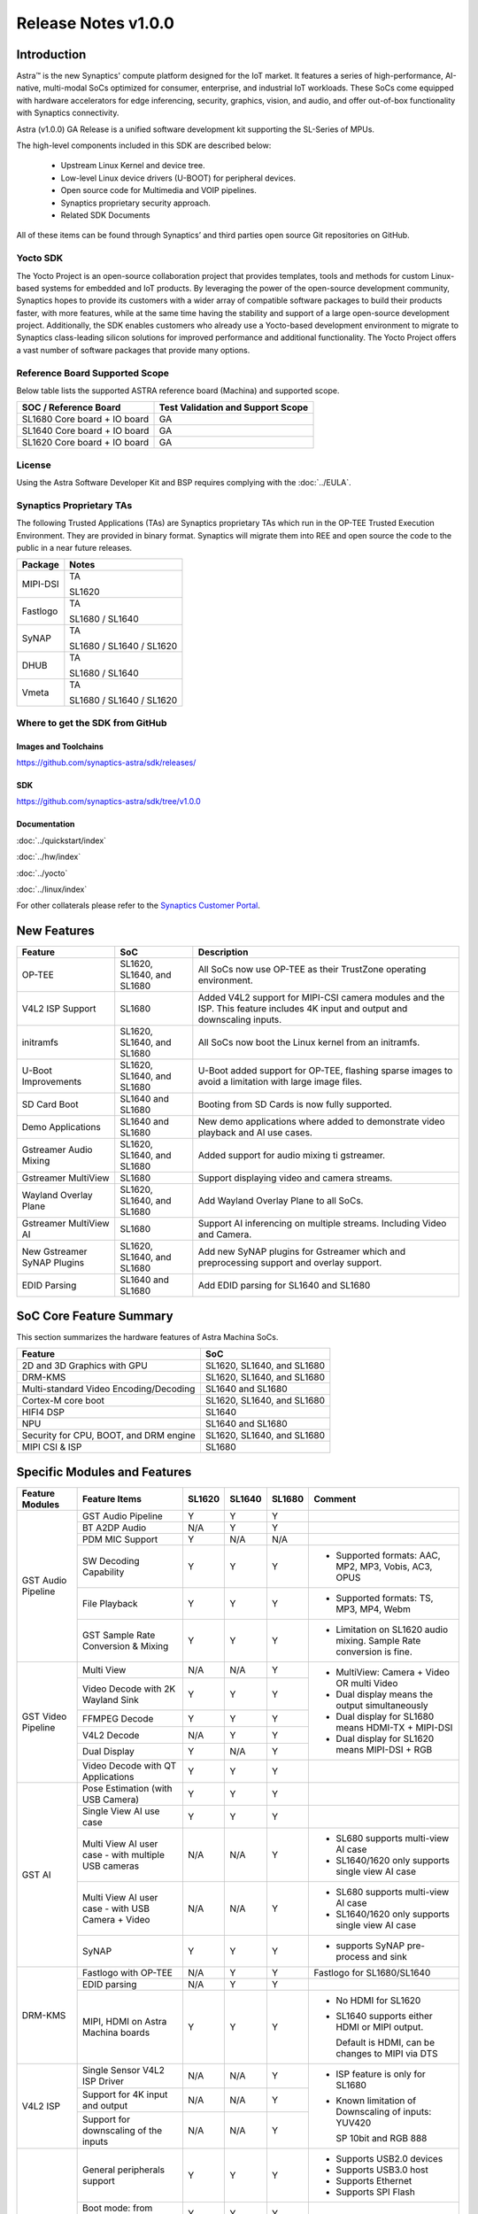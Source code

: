 ********************
Release Notes v1.0.0
********************

.. highlight:: console

Introduction
============

Astra™ is the new Synaptics' compute platform designed for the IoT market. It features a series of high-performance,
AI-native, multi-modal SoCs optimized for consumer, enterprise, and industrial IoT workloads. These SoCs come equipped
with hardware accelerators for edge inferencing, security, graphics, vision, and audio, and offer out-of-box
functionality with Synaptics connectivity.

Astra (v1.0.0) GA Release is a unified software development kit supporting the SL-Series of MPUs.

The high-level components included in this SDK are described below:

    * Upstream Linux Kernel and device tree.
    * Low-level Linux device drivers (U-BOOT) for peripheral devices.
    * Open source code for Multimedia and VOIP pipelines.
    * Synaptics proprietary security approach.
    * Related SDK Documents

All of these items can be found through Synaptics’ and third parties open source Git repositories on GitHub.

Yocto SDK
---------

The Yocto Project is an open-source collaboration project that provides templates, tools and
methods for custom Linux-based systems for embedded and IoT products. By leveraging the power
of the open-source development community, Synaptics hopes to provide its customers with a wider
array of compatible software packages to build their products faster, with more features, while
at the same time having the stability and support of a large open-source development project.
Additionally, the SDK enables customers who already use a Yocto-based development environment
to migrate to Synaptics class-leading silicon solutions for improved performance and additional
functionality. The Yocto Project offers a vast number of software packages that provide many options.

Reference Board Supported Scope
-------------------------------

Below table lists the supported ASTRA reference board (Machina) and supported scope.

============================       =================================
SOC / Reference Board              Test Validation and Support Scope
============================       =================================
SL1680 Core board + IO board       GA
SL1640 Core board + IO board       GA
SL1620 Core board + IO board       GA
============================       =================================

License
-------

Using the Astra Software Developer Kit and BSP requires complying with the :doc:`../EULA`.

Synaptics Proprietary TAs
-------------------------

The following Trusted Applications (TAs) are Synaptics proprietary TAs which run in the OP-TEE Trusted Execution Environment.
They are provided in binary format. Synaptics will migrate them into REE and open source the code to the public in a near future releases.

========    =========================
Package     Notes
========    =========================
MIPI-DSI    TA

            SL1620
Fastlogo    TA

            SL1680 / SL1640

SyNAP       TA

            SL1680 / SL1640 / SL1620

DHUB        TA

            SL1680 / SL1640

Vmeta       TA

            SL1680 / SL1640 / SL1620

========    =========================

Where to get the SDK from GitHub
--------------------------------

Images and Toolchains
^^^^^^^^^^^^^^^^^^^^^

`<https://github.com/synaptics-astra/sdk/releases/>`__

SDK
^^^

`<https://github.com/synaptics-astra/sdk/tree/v1.0.0>`__

Documentation
^^^^^^^^^^^^^

:doc:`../quickstart/index`

:doc:`../hw/index`

:doc:`../yocto`

:doc:`../linux/index`

For other collaterals please refer to the `Synaptics Customer Portal <https://cp.synaptics.com/>`__.

New Features
============

===========================  ==========================  ==================================================================
Feature                      SoC                         Description
===========================  ==========================  ==================================================================
OP-TEE                       SL1620, SL1640, and SL1680  All SoCs now use OP-TEE as their TrustZone operating environment.
V4L2 ISP Support             SL1680                      Added V4L2 support for MIPI-CSI camera modules and the ISP.
                                                         This feature includes 4K input and output and downscaling inputs.
initramfs                    SL1620, SL1640, and SL1680  All SoCs now boot the Linux kernel from an initramfs.
U-Boot Improvements          SL1620, SL1640, and SL1680  U-Boot added support for OP-TEE, flashing sparse images to avoid a
                                                         limitation with large image files.
SD Card Boot                 SL1640 and SL1680           Booting from SD Cards is now fully supported.
Demo Applications            SL1640 and SL1680           New demo applications where added to demonstrate video
                                                         playback and AI use cases.
Gstreamer Audio Mixing       SL1620, SL1640, and SL1680  Added support for audio mixing ti gstreamer.
Gstreamer MultiView          SL1680                      Support displaying video and camera streams.
Wayland Overlay Plane        SL1620, SL1640, and SL1680  Add Wayland Overlay Plane to all SoCs.
Gstreamer MultiView AI       SL1680                      Support AI inferencing on multiple streams. Including Video and
                                                         Camera.
New Gstreamer SyNAP Plugins  SL1620, SL1640, and SL1680  Add new SyNAP plugins for Gstreamer which and preprocessing
                                                         support and overlay support.
EDID Parsing                 SL1640 and SL1680           Add EDID parsing for SL1640 and SL1680
===========================  ==========================  ==================================================================

SoC Core Feature Summary
========================

This section summarizes the hardware features of Astra Machina SoCs.

======================================    ==========================
Feature                                   SoC
======================================    ==========================
2D and 3D Graphics with GPU               SL1620, SL1640, and SL1680
DRM-KMS                                   SL1620, SL1640, and SL1680
Multi-standard Video Encoding/Decoding    SL1640 and SL1680
Cortex-M core boot                        SL1620, SL1640, and SL1680
HIFI4 DSP                                 SL1640
NPU                                       SL1640 and SL1680
Security for CPU, BOOT, and DRM engine    SL1620, SL1640, and SL1680
MIPI CSI & ISP                            SL1680
======================================    ==========================

Specific Modules and Features
=============================

+--------------------+-----------------------------------------------------+---------+---------+---------+------------------------------------------------------+
| Feature Modules    | Feature Items                                       |  SL1620 | SL1640  | SL1680  | Comment                                              |
+====================+=====================================================+=========+=========+=========+======================================================+
| GST Audio Pipeline |  GST Audio Pipeline                                 |    Y    |    Y    |    Y    |                                                      |
|                    +-----------------------------------------------------+---------+---------+---------+------------------------------------------------------+ 
|                    | BT A2DP Audio                                       |   N/A   |    Y    |    Y    |                                                      |
|                    +-----------------------------------------------------+---------+---------+---------+------------------------------------------------------+
|                    | PDM MIC Support                                     |    Y    |   N/A   |   N/A   |                                                      |
|                    +-----------------------------------------------------+---------+---------+---------+------------------------------------------------------+
|                    | SW Decoding Capability                              |    Y    |    Y    |    Y    | * Supported formats: AAC, MP2, MP3, Vobis, AC3, OPUS |
|                    +-----------------------------------------------------+---------+---------+---------+------------------------------------------------------+
|                    | File Playback                                       |    Y    |    Y    |    Y    | * Supported formats: TS, MP3, MP4, Webm              |
|                    +-----------------------------------------------------+---------+---------+---------+------------------------------------------------------+
|                    | GST Sample Rate Conversion & Mixing                 |    Y    |    Y    |    Y    | * Limitation on SL1620 audio mixing.                 |
|                    |                                                     |         |         |         |   Sample Rate conversion is fine.                    |
+--------------------+-----------------------------------------------------+---------+---------+---------+------------------------------------------------------+
| GST Video Pipeline | Multi View                                          |   N/A   |   N/A   |    Y    | * MultiView: Camera + Video OR multi Video           |
|                    +-----------------------------------------------------+---------+---------+---------+                                                      |
|                    | Video Decode with 2K Wayland Sink                   |    Y    |    Y    |    Y    | * Dual display means the output simultaneously       |
|                    +-----------------------------------------------------+---------+---------+---------+                                                      |
|                    | FFMPEG Decode                                       |    Y    |    Y    |    Y    | * Dual display for SL1680 means HDMI-TX + MIPI-DSI   |
|                    +-----------------------------------------------------+---------+---------+---------+                                                      |
|                    | V4L2 Decode                                         |   N/A   |    Y    |    Y    | * Dual display for SL1620 means MIPI-DSI + RGB       |
|                    +-----------------------------------------------------+---------+---------+---------+                                                      |
|                    | Dual Display                                        |    Y    |   N/A   |    Y    |                                                      |
|                    +-----------------------------------------------------+---------+---------+---------+------------------------------------------------------+
|                    | Video Decode with QT Applications                   |    Y    |    Y    |    Y    |                                                      |
+--------------------+-----------------------------------------------------+---------+---------+---------+------------------------------------------------------+
| GST AI             | Pose Estimation (with USB Camera)                   |    Y    |    Y    |    Y    |                                                      |
|                    +-----------------------------------------------------+---------+---------+---------+------------------------------------------------------+
|                    | Single View AI use case                             |    Y    |    Y    |    Y    |                                                      |
|                    +-----------------------------------------------------+---------+---------+---------+------------------------------------------------------+
|                    | Multi View AI user case - with multiple USB cameras |   N/A   |   N/A   |    Y    | * SL680 supports multi-view AI case                  |
|                    |                                                     |         |         |         | * SL1640/1620 only supports single view AI case      |
|                    +-----------------------------------------------------+---------+---------+---------+------------------------------------------------------+
|                    | Multi View AI user case - with USB Camera + Video   |   N/A   |   N/A   |    Y    | * SL680 supports multi-view AI case                  |
|                    |                                                     |         |         |         | * SL1640/1620 only supports single view AI case      |
|                    +-----------------------------------------------------+---------+---------+---------+------------------------------------------------------+
|                    | SyNAP                                               |    Y    |    Y    |    Y    | * supports SyNAP pre-process and sink                |
+--------------------+-----------------------------------------------------+---------+---------+---------+------------------------------------------------------+
| DRM-KMS            | Fastlogo with OP-TEE                                |   N/A   |    Y    |    Y    | Fastlogo for SL1680/SL1640                           |
|                    +-----------------------------------------------------+---------+---------+---------+------------------------------------------------------+
|                    | EDID parsing                                        |   N/A   |    Y    |    Y    |                                                      |
|                    +-----------------------------------------------------+---------+---------+---------+------------------------------------------------------+
|                    | MIPI, HDMI on Astra Machina boards                  |    Y    |    Y    |    Y    | * No HDMI for SL1620                                 |
|                    |                                                     |         |         |         | * SL1640 supports either HDMI or MIPI output.        |
|                    |                                                     |         |         |         |                                                      |
|                    |                                                     |         |         |         |   Default is HDMI, can be changes to MIPI via DTS    |
|                    |                                                     |         |         |         |                                                      |
+--------------------+-----------------------------------------------------+---------+---------+---------+------------------------------------------------------+
| V4L2 ISP           | Single Sensor V4L2 ISP Driver                       |   N/A   |   N/A   |    Y    | * ISP feature is only for SL1680                     |
|                    +-----------------------------------------------------+---------+---------+---------+                                                      |
|                    | Support for 4K input and output                     |   N/A   |   N/A   |    Y    | * Known limitation of Downscaling of inputs: YUV420  |
|                    +-----------------------------------------------------+---------+---------+---------+                                                      |
|                    | Support for downscaling of the inputs               |   N/A   |   N/A   |    Y    |   SP 10bit and RGB 888                               |
+--------------------+-----------------------------------------------------+---------+---------+---------+------------------------------------------------------+
| U-Boot             | General peripherals support                         |    Y    |    Y    |    Y    | * Supports USB2.0 devices                            |
|                    |                                                     |         |         |         | * Supports USB3.0 host                               |
|                    |                                                     |         |         |         | * Supports Ethernet                                  |
|                    |                                                     |         |         |         | * Supports SPI Flash                                 |
|                    +-----------------------------------------------------+---------+---------+---------+------------------------------------------------------+
|                    | Boot mode:  from eMMC                               |    Y    |    Y    |    Y    |                                                      |
|                    +-----------------------------------------------------+---------+---------+---------+------------------------------------------------------+
|                    | Boot mode:  from SD-CARD                            |    Y    |    Y    |    Y    |                                                      |
|                    +-----------------------------------------------------+---------+---------+---------+------------------------------------------------------+
|                    | Image Upgrade                                       |    Y    |    Y    |    Y    | * Supports eMMC image upgrade with USB U-Boot,       |
|                    |                                                     |         |         |         |                                                      |
|                    |                                                     |         |         |         |   SPI U-Boot and SU-Boot                             |
|                    |                                                     |         |         |         |                                                      |
|                    |                                                     |         |         |         | * Supports SD card image upgrade with SPI U-Boot and |
|                    |                                                     |         |         |         |                                                      |
|                    |                                                     |         |         |         |   SU-Boot                                            |
|                    |                                                     |         |         |         |                                                      |
|                    |                                                     |         |         |         | * USB U-Boot: image via TFTP and USB target          |
|                    |                                                     |         |         |         |                                                      |
|                    |                                                     |         |         |         |   (connected to PC)                                  |
|                    |                                                     |         |         |         |                                                      |
|                    |                                                     |         |         |         | * SPI U-Boot: image via TFTP and USB Host            |
|                    |                                                     |         |         |         |                                                      |
|                    |                                                     |         |         |         |   (connected to USB Disk)                            |
|                    |                                                     |         |         |         |                                                      |
|                    |                                                     |         |         |         | * SU-Boot: image via TFTP and USB Host               |
|                    |                                                     |         |         |         |                                                      |
|                    |                                                     |         |         |         |   (connected to USB Disk)                            |
|                    |                                                     |         |         |         |                                                      |
|                    |                                                     |         |         |         | * Supports sparse image slices (Yocto will generate  |
|                    |                                                     |         |         |         |                                                      |
|                    |                                                     |         |         |         |   sparse image automatically).                       |
|                    |                                                     |         |         |         |                                                      |
|                    +-----------------------------------------------------+---------+---------+---------+------------------------------------------------------+
|                    | OP-TEE Support                                      |    Y    |    Y    |    Y    |                                                      |
+--------------------+-----------------------------------------------------+---------+---------+---------+------------------------------------------------------+
| OP-TEE             | OP-TEE enabled                                      |    Y    |    Y    |    Y    |                                                      |
+--------------------+-----------------------------------------------------+---------+---------+---------+------------------------------------------------------+
| WIFI               | WIFI 6 & WIFI 6E                                    |    Y    |    Y    |    Y    | wpa_supplicant 2.10                                  |
+--------------------+-----------------------------------------------------+---------+---------+---------+------------------------------------------------------+
| Bluetooth          | Supported                                           |    Y    |    Y    |    Y    |                                                      |
+--------------------+-----------------------------------------------------+---------+---------+---------+------------------------------------------------------+

General Modules, Peripherals, and Interfaces Supported
======================================================

+-------------------------------------------------------------------------------------------------------------+
| General                                                                                                     |
+================================+============================================================================+
| Kernel                         | Kernel Version 5.15.140                                                    |
+--------------------------------+----------------------------------------------------------------------------+
| Yocto                          | Kirkstone: 4.0.9                                                           |
+--------------------------------+----------------------------------------------------------------------------+
| U-Boot                         | SPI U-Boot version: v1.0.0                                                 |
+--------------------------------+----------------------------------------------------------------------------+
| USB Tool                       | version: 1.0                                                               |
+--------------------------------+----------------------------------------------------------------------------+
| OP-TEE                         | OP-TEE version: 4.0.0                                                      |
+--------------------------------+----------------------------------------------------------------------------+
| Gstreamer (GST)                | GST version: 1.22.8                                                        |
+--------------------------------+----------------------------------------------------------------------------+

+-------------------------------------------------------------------------------------------------------------+
| Memory                                                                                                      |
+================================+============================================================================+
| Memory - DDR                   | SL1620: (16bit or 32bit 2133 Mbps) DDR3 / DDR4 → 1G/2G/4G                  |
|                                |                                                                            |
|                                | SL1640: (32bit 3200 Mbps) DDR4 → 2G/4G                                     |
|                                |                                                                            |
|                                | SL1680: (64bit or 32bit 3733 Mbps) LPDDR4 → 2G/4G                          |
|                                |                                                                            |
+--------------------------------+----------------------------------------------------------------------------+
| Memory - eMMC                  |                                                                            |
+--------------------------------+----------------------------------------------------------------------------+

+-------------------------------------------------------------------------------------------------------------+
| General Peripherals                                                                                         |
+================================+============================================================================+
| Interrupt                      | GIC                                                                        |
+--------------------------------+----------------------------------------------------------------------------+
| Clock                          | Controls the system frequency and clock tree distribution                  |
+--------------------------------+----------------------------------------------------------------------------+
| Timer                          |                                                                            |
+--------------------------------+----------------------------------------------------------------------------+
| GPIO                           | GPIO is initialized in earlier phase according to hardware design          |
+--------------------------------+----------------------------------------------------------------------------+
| SDMA                           | Conforms to the DMA engine framework                                       |
+--------------------------------+----------------------------------------------------------------------------+
| UART                           |                                                                            |
+--------------------------------+----------------------------------------------------------------------------+
| USB 2.0 (OTG)                  |                                                                            |
+--------------------------------+----------------------------------------------------------------------------+
| USB 3.0 (Host)                 |                                                                            |
+--------------------------------+----------------------------------------------------------------------------+
| I2C                            |                                                                            |
+--------------------------------+----------------------------------------------------------------------------+
| SPI                            |                                                                            |
+--------------------------------+----------------------------------------------------------------------------+

+-------------------------------------------------------------------------------------------------------------+
| Network                                                                                                     |
+================================+============================================================================+
| Ethernet                       | SL1620: 10 / 100 Mbps                                                      |
|                                |                                                                            |
|                                | SL1640: 10 / 100 Mbps                                                      |
|                                |                                                                            |
|                                | SL1680: 10 /100 / 1000 Mbps                                                |
|                                |                                                                            |
+--------------------------------+----------------------------------------------------------------------------+
| Wireless Connectivity          | Supports  WIFI & BT                                                        |
+--------------------------------+----------------------------------------------------------------------------+

+-------------------------------------------------------------------------------------------------------------+
| GPU and Display                                                                                             |
+================================+============================================================================+
| GPU                            | * DDK 1.23.1\@6404501                                                      |
|                                |                                                                            |
|                                | * OpenGL ES 3.2                                                            |
|                                |                                                                            |
|                                | * Mesa 22.3.5                                                              |
|                                |                                                                            |
|                                | * libdrm 2.4.110                                                           |
|                                |                                                                            |
|                                | * Weston 10.0.2                                                            |
|                                |                                                                            |
+--------------------------------+----------------------------------------------------------------------------+
| Direct Rendering Manager (DRM) |                                                                            |
|                                |                                                                            |
| Display                        |                                                                            |
+--------------------------------+----------------------------------------------------------------------------+
| RGB Parallel Output            | Supported on SL1620                                                        |
+--------------------------------+----------------------------------------------------------------------------+
| HDMI-TX                        | Supported on SL1640/SL1680                                                 |
+--------------------------------+----------------------------------------------------------------------------+
| MIPI-DSI                       | SL1680/SL1640/SL1620. On SL1640 it needs to be enabled via DTS             |
+--------------------------------+----------------------------------------------------------------------------+

+-------------------------------------------------------------------------------------------------------------+
| Camera                                                                                                      |
+================================+============================================================================+
| MIPI-CSI                       | SL1680                                                                     |
+--------------------------------+----------------------------------------------------------------------------+
| ISP                            | SL1680                                                                     |
+--------------------------------+----------------------------------------------------------------------------+

+-------------------------------------------------------------------------------------------------------------+
| Audio Interfaces                                                                                            |
+================================+============================================================================+
| PDM                            | SL1620                                                                     |
+--------------------------------+----------------------------------------------------------------------------+
| SPDIF                          | None                                                                       |
+--------------------------------+----------------------------------------------------------------------------+
| I2S                            | SL1680, SL1640, SL1620                                                     |
+--------------------------------+----------------------------------------------------------------------------+

Known Issues and Limitations
============================

.. note::

    Previous versions of U-Boot are not compatible with the v1.0.0 release. Please ensure that you are
    using `USB Tool v1.0 <https://github.com/synaptics-astra/usb-tool/releases/tag/v1.0.0>`__ or later
    when flashing using USB. Or U-Boot `v1.0.0 <https://github.com/synaptics-astra/spi-u-boot/releases/tag/v1.0.0>`__
    when updating with internal SPI flash. See :ref:`flash_internal_spi` for instructions on updating the internal SPI flash.

+---------------+---------------------+--------+-------------------------------------------------------------------------+
| SoC           |  Module             |  ID    | Summary                                                                 |
+===============+=====================+========+=========================================================================+
| SL1640,SL1680 | Gstreamer Pipeline  | 30188  | Video freeze and process hangs when decoding VP9 stream with Gstreamer  |
+---------------+---------------------+--------+-------------------------------------------------------------------------+
| SL1640,SL1680 | Linux Kernel        | 30193  | Failure to allocate memory when encoding 1024x768 (I420) with Gstreamer |
+---------------+---------------------+--------+-------------------------------------------------------------------------+
| SL1640,SL1680 | Linux Kernel        | 28970  | Test pattern didn't appear when running "GFX video test"                |
+---------------+---------------------+--------+-------------------------------------------------------------------------+
| SL1640,SL1680 | Gstreamer Pipeline  | 30090  | The video plays about 2 secs and then freeze when using "syna-ai-player"|
|               |                     |        |                                                                         |
|               | SyNAP Apps          |        | to run the AI test cases. Video decode mode is V4L2.                    |
+---------------+---------------------+--------+-------------------------------------------------------------------------+
| SL1680        | Gstreamer Pipeline  | 29662  | Video freezes at about 5s and then console always print error info when |
|               |                     |        |                                                                         |
|               |                     |        | doing 4k V4L2 downscale to 1080p/720p/480p with zero copy mode using the|
|               |                     |        |                                                                         |
|               |                     |        | playbin command.                                                        |
+---------------+---------------------+--------+-------------------------------------------------------------------------+
| SL1640,SL1680 | Linux Kernel        | 29839  | Video freezes after 1 second when decoding H264 stream                  |
+---------------+---------------------+--------+-------------------------------------------------------------------------+
| SL1640,SL1680 | SyNAP Framework     | 30091  | Video freezes after 1 second when running AI Synapinfer + Synapoverlay  |
|               |                     |        |                                                                         |
|               |                     |        | case Object Detection with Yolo-v8 -->Video                             |
|               |                     |        |                                                                         |
|               |                     |        | (WeAreGoingOnBullrun.mp4) -- V4L2                                       |
+---------------+---------------------+--------+-------------------------------------------------------------------------+
| SL1640,SL1680 | Linux Kernel        | 30037  | Always show 4 mounted USB devices in /media folder when insert any      |
|               |                     |        |                                                                         |
|               |                     |        | number of USB disks.                                                    |
+---------------+---------------------+--------+-------------------------------------------------------------------------+
| SL1680        | Gstreamer Pipeline  | 30063  | V4L2 camera output is partially show on MIPI panel amd partially on HDMI|
|               |                     |        |                                                                         |
|               |                     |        | TV when using 4K camera (IMX258).                                       |
+---------------+---------------------+--------+-------------------------------------------------------------------------+
| SL1640,SL1680 | Gstreamer Pipeline  | 28484  | Video Stutters when playing H264/H265 video with gstreamer on a Wayland |
|               |                     |        | display.                                                                |
+---------------+---------------------+--------+-------------------------------------------------------------------------+
| SL1640,SL1680 | WIFI                | 29036  | Failed to connect AP which used WPA3 security protocol                  |
+---------------+---------------------+--------+-------------------------------------------------------------------------+
| SL1640,SL1680 | BT                  | 28984  | BT Remote control doesn't work normally after being paired              |
+---------------+---------------------+--------+-------------------------------------------------------------------------+
| SL1680        | ISP                 | 30092  | Camera video flash continuously then goes to a black screen when testing|
|               |                     |        |                                                                         |
|               |                     |        | ISP camera(IMX258) in a dark environment.                               |
+---------------+---------------------+--------+-------------------------------------------------------------------------+
| SL1680        | Display             | 29500  | Test tool "glesdualtest" does not work during gltest app during dual    |
|               |                     |        |                                                                         |
|               |                     |        | display testing.                                                        |
+---------------+---------------------+--------+-------------------------------------------------------------------------+
| SL1680        | MIPI DSI            | 29498  | Missing test method for MIPI PIP Video Playback                         |
+---------------+---------------------+--------+-------------------------------------------------------------------------+
| SL1680        | Display             | 29513  | Mipi display show abnormal video during run glmark2-es2-drm test        |
+---------------+---------------------+--------+-------------------------------------------------------------------------+
| SL1680        | Gstreamer Pipeline  | 30019  | Video stutters seriously when play 4 views with                         |
|               |                     |        |                                                                         |
|               |                     |        | "Astra video playback demo" application V4L2 decoding                   |
+---------------+---------------------+--------+-------------------------------------------------------------------------+
| SL1680        | Gstreamer Pipeline  | 30019  | Video freezes when doing V4L2 downscaler                                |
|               |                     |        |                                                                         |
|               |                     |        | (2K H264 file SRC -> V4L2 Scaler (480p) io_mmu_output_buffer=0 &        |
|               |                     |        |                                                                         |
|               |                     |        | io_mmu_capture_buffer=0) in three Instance at same time                 |
+---------------+---------------------+--------+-------------------------------------------------------------------------+
| SL1640,SL1680 | Performance         | 29473  | Some cases failed during run Synap NNAPI offline_test with latest models|
+---------------+---------------------+--------+-------------------------------------------------------------------------+
| SL1640,SL1680 | Audio               | 29211  | Fail to play the stream which bit depth is 24 bits with aplay           |
+---------------+---------------------+--------+-------------------------------------------------------------------------+
| ALL           | Linux Kernel        | 30180  | The last frame is not getting flushed and stays on the display after    |
|               |                     |        |                                                                         |
|               |                     |        | running "glmark2-es2-drm"                                               |
+---------------+---------------------+--------+-------------------------------------------------------------------------+
| SL1620        | Fastboot            | 30191  | Fastboot devices don't show Device Serial number                        |
+---------------+---------------------+--------+-------------------------------------------------------------------------+
| SL1620        | Gstreamer Pipeline  | 29478  | elephant-dream.webm stream not playing                                  |
+---------------+---------------------+--------+-------------------------------------------------------------------------+
| SL1620        | Display             | 29454  | Brightness adjustment in MIPI Panel and TFT panel is not working        |
+---------------+---------------------+--------+-------------------------------------------------------------------------+
| SL1620        | Graphics ,MIPI DSI  | 30047  | different mipi connector id , need to change glesdualtest connector id  |
+---------------+---------------------+--------+-------------------------------------------------------------------------+
| SL1620        | Audio               | 29228  | while using arecord to record DMIC input with 16 and 24 signed bits,    |
|               |                     |        |                                                                         |
|               |                     |        | it shows Sample format is non-available                                 |
+---------------+---------------------+--------+-------------------------------------------------------------------------+
| SL1620        | Audio               | 30080  | In Audio Path (Gstreamer) , Audiomixer (multiple audio input mixing)    |
|               |                     |        |                                                                         |
|               |                     |        | shows error as " pipeline doesn't want to preroll"                      |
+---------------+---------------------+--------+-------------------------------------------------------------------------+
| SL1620        | Display             | 29430  | No fast logo during boot up stage                                       |
+---------------+---------------------+--------+-------------------------------------------------------------------------+
| SL1620        | Linux Kernel        | 29893  | Observed Horizontal Stride, whenever there is an object movement        |
|               |                     |        |                                                                         |
|               |                     |        | during USB Camera Test                                                  |
+---------------+---------------------+--------+-------------------------------------------------------------------------+
